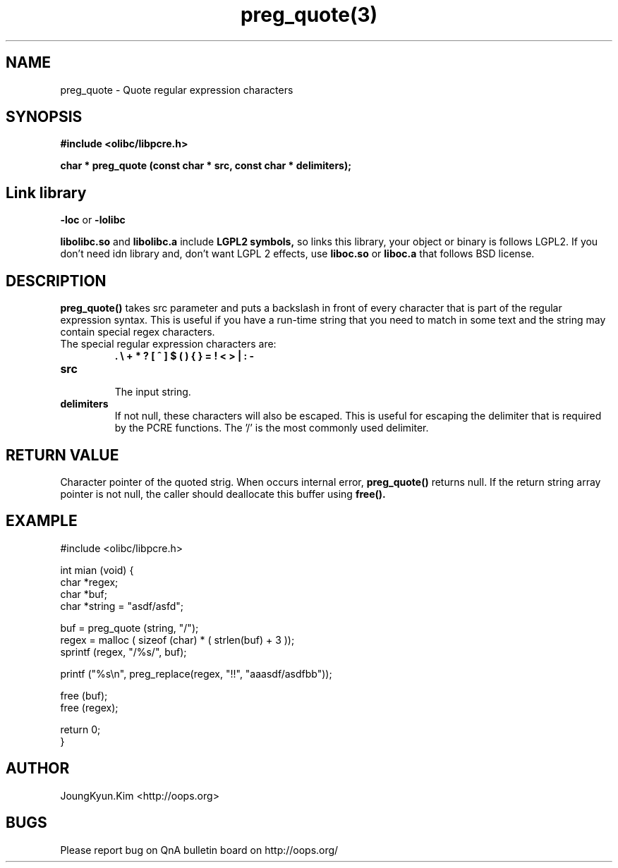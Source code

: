 .TH preg_quote(3) 2011-03-18 "Linux Manpage" "OOPS Library's Manual"
.\" Process with
.\" nroff -man preg_quote.3
.\" 2011-03-18 JoungKyun Kim <htt://oops.org>
.\" $Id$
.SH NAME
preg_quote \- Quote regular expression characters

.SH SYNOPSIS
.B #include <olibc/libpcre.h>
.sp
.BI "char * preg_quote (const char * src, const char * delimiters);"

.SH "Link library"
.B \-loc
or
.B \-lolibc
.br

.B libolibc.so
and
.B libolibc.a
include
.B "LGPL2 symbols,"
so links this library, your object or binary is follows LGPL2.
If you don't need idn library and, don't want LGPL 2 effects,
use
.B liboc.so
or
.B liboc.a
that follows BSD license.

.SH DESCRIPTION
.BI preg_quote()
takes src parameter and puts a backslash in front of every
character that is part of the regular expression syntax.
This is useful if you have a run-time string that you need
to match in some text and the string may contain special
regex characters.

.TP
The special regular expression characters are:
.br
.B . \\\\ + * ? [ ^ ] $ ( ) { } = ! < > | : \-

.TP
.B src
.br
The input string.

.TP
.B delimiters
.br
If not null, these characters will also be escaped. This is
useful for escaping the delimiter that is required by the
PCRE functions. The '/' is the most commonly used delimiter.

.SH "RETURN VALUE"
Character pointer of the quoted strig. When occurs internal error,
.BI preg_quote()
returns null. If the return string array pointer is not null,
the caller should deallocate this buffer using
.BI free().

.SH EXAMPLE
.nf
#include <olibc/libpcre.h>

int mian (void) {
    char *regex;
    char *buf;
    char *string = "asdf/asfd";

    buf = preg_quote (string, "/");
    regex = malloc ( sizeof (char) * ( strlen(buf) + 3 ));
    sprintf (regex, "/%s/", buf);

    printf ("%s\\n", preg_replace(regex, "!!", "aaasdf/asdfbb"));

    free (buf);
    free (regex);

    return 0;
}
.fi

.SH AUTHOR
JoungKyun.Kim <http://oops.org>

.SH BUGS
Please report bug on QnA bulletin board on http://oops.org/
